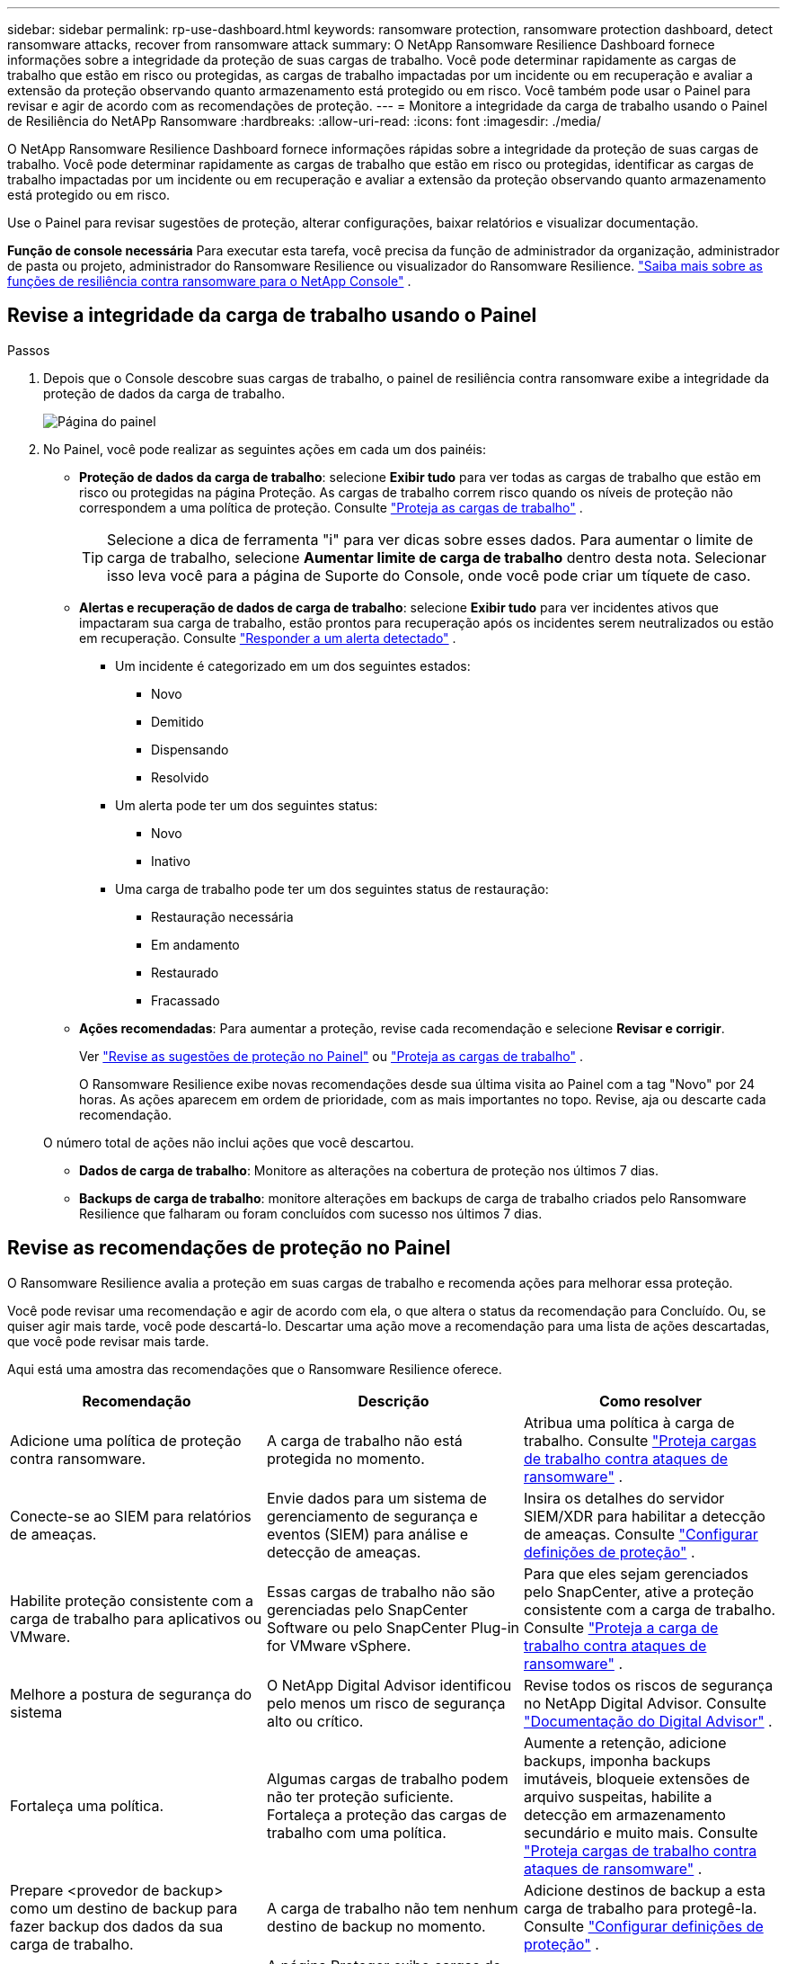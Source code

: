 ---
sidebar: sidebar 
permalink: rp-use-dashboard.html 
keywords: ransomware protection, ransomware protection dashboard, detect ransomware attacks, recover from ransomware attack 
summary: O NetApp Ransomware Resilience Dashboard fornece informações sobre a integridade da proteção de suas cargas de trabalho.  Você pode determinar rapidamente as cargas de trabalho que estão em risco ou protegidas, as cargas de trabalho impactadas por um incidente ou em recuperação e avaliar a extensão da proteção observando quanto armazenamento está protegido ou em risco.  Você também pode usar o Painel para revisar e agir de acordo com as recomendações de proteção. 
---
= Monitore a integridade da carga de trabalho usando o Painel de Resiliência do NetAPp Ransomware
:hardbreaks:
:allow-uri-read: 
:icons: font
:imagesdir: ./media/


[role="lead"]
O NetApp Ransomware Resilience Dashboard fornece informações rápidas sobre a integridade da proteção de suas cargas de trabalho.  Você pode determinar rapidamente as cargas de trabalho que estão em risco ou protegidas, identificar as cargas de trabalho impactadas por um incidente ou em recuperação e avaliar a extensão da proteção observando quanto armazenamento está protegido ou em risco.

Use o Painel para revisar sugestões de proteção, alterar configurações, baixar relatórios e visualizar documentação.

*Função de console necessária* Para executar esta tarefa, você precisa da função de administrador da organização, administrador de pasta ou projeto, administrador do Ransomware Resilience ou visualizador do Ransomware Resilience. link:https://docs.netapp.com/us-en/console-setup-admin/reference-iam-ransomware-roles.html["Saiba mais sobre as funções de resiliência contra ransomware para o NetApp Console"^] .



== Revise a integridade da carga de trabalho usando o Painel

.Passos
. Depois que o Console descobre suas cargas de trabalho, o painel de resiliência contra ransomware exibe a integridade da proteção de dados da carga de trabalho.
+
image:screen-dashboard.png["Página do painel"]

. No Painel, você pode realizar as seguintes ações em cada um dos painéis:
+
** *Proteção de dados da carga de trabalho*: selecione *Exibir tudo* para ver todas as cargas de trabalho que estão em risco ou protegidas na página Proteção.  As cargas de trabalho correm risco quando os níveis de proteção não correspondem a uma política de proteção. Consulte link:rp-use-protect.html["Proteja as cargas de trabalho"] .
+

TIP: Selecione a dica de ferramenta "i" para ver dicas sobre esses dados.  Para aumentar o limite de carga de trabalho, selecione *Aumentar limite de carga de trabalho* dentro desta nota.  Selecionar isso leva você para a página de Suporte do Console, onde você pode criar um tíquete de caso.

** *Alertas e recuperação de dados de carga de trabalho*: selecione *Exibir tudo* para ver incidentes ativos que impactaram sua carga de trabalho, estão prontos para recuperação após os incidentes serem neutralizados ou estão em recuperação. Consulte link:rp-use-alert.html["Responder a um alerta detectado"] .
+
*** Um incidente é categorizado em um dos seguintes estados:
+
**** Novo
**** Demitido
**** Dispensando
**** Resolvido


*** Um alerta pode ter um dos seguintes status:
+
**** Novo
**** Inativo


*** Uma carga de trabalho pode ter um dos seguintes status de restauração:
+
**** Restauração necessária
**** Em andamento
**** Restaurado
**** Fracassado




** *Ações recomendadas*: Para aumentar a proteção, revise cada recomendação e selecione *Revisar e corrigir*.
+
Ver link:rp-use-dashboard.html#review-protection-recommendations-on-the-dashboard["Revise as sugestões de proteção no Painel"] ou link:rp-use-protect.html["Proteja as cargas de trabalho"] .

+
O Ransomware Resilience exibe novas recomendações desde sua última visita ao Painel com a tag "Novo" por 24 horas.  As ações aparecem em ordem de prioridade, com as mais importantes no topo.  Revise, aja ou descarte cada recomendação.

+
O número total de ações não inclui ações que você descartou.

** *Dados de carga de trabalho*: Monitore as alterações na cobertura de proteção nos últimos 7 dias.
** *Backups de carga de trabalho*: monitore alterações em backups de carga de trabalho criados pelo Ransomware Resilience que falharam ou foram concluídos com sucesso nos últimos 7 dias.






== Revise as recomendações de proteção no Painel

O Ransomware Resilience avalia a proteção em suas cargas de trabalho e recomenda ações para melhorar essa proteção.

Você pode revisar uma recomendação e agir de acordo com ela, o que altera o status da recomendação para Concluído.  Ou, se quiser agir mais tarde, você pode descartá-lo.  Descartar uma ação move a recomendação para uma lista de ações descartadas, que você pode revisar mais tarde.

Aqui está uma amostra das recomendações que o Ransomware Resilience oferece.

[cols="30,30,30"]
|===
| Recomendação | Descrição | Como resolver 


| Adicione uma política de proteção contra ransomware. | A carga de trabalho não está protegida no momento. | Atribua uma política à carga de trabalho. Consulte link:rp-use-protect.html["Proteja cargas de trabalho contra ataques de ransomware"] . 


| Conecte-se ao SIEM para relatórios de ameaças. | Envie dados para um sistema de gerenciamento de segurança e eventos (SIEM) para análise e detecção de ameaças. | Insira os detalhes do servidor SIEM/XDR para habilitar a detecção de ameaças. Consulte link:rp-use-settings.html["Configurar definições de proteção"] . 


| Habilite proteção consistente com a carga de trabalho para aplicativos ou VMware. | Essas cargas de trabalho não são gerenciadas pelo SnapCenter Software ou pelo SnapCenter Plug-in for VMware vSphere. | Para que eles sejam gerenciados pelo SnapCenter, ative a proteção consistente com a carga de trabalho. Consulte link:rp-use-protect.html["Proteja a carga de trabalho contra ataques de ransomware"] . 


| Melhore a postura de segurança do sistema | O NetApp Digital Advisor identificou pelo menos um risco de segurança alto ou crítico. | Revise todos os riscos de segurança no NetApp Digital Advisor. Consulte https://docs.netapp.com/us-en/active-iq/index.html["Documentação do Digital Advisor"^] . 


| Fortaleça uma política. | Algumas cargas de trabalho podem não ter proteção suficiente.  Fortaleça a proteção das cargas de trabalho com uma política. | Aumente a retenção, adicione backups, imponha backups imutáveis, bloqueie extensões de arquivo suspeitas, habilite a detecção em armazenamento secundário e muito mais. Consulte link:rp-use-protect.html["Proteja cargas de trabalho contra ataques de ransomware"] . 


| Prepare <provedor de backup> como um destino de backup para fazer backup dos dados da sua carga de trabalho. | A carga de trabalho não tem nenhum destino de backup no momento. | Adicione destinos de backup a esta carga de trabalho para protegê-la. Consulte link:rp-use-settings.html["Configurar definições de proteção"] . 


| Proteja cargas de trabalho de aplicativos críticos ou altamente importantes contra ransomware. | A página Proteger exibe cargas de trabalho de aplicativos críticas ou altamente importantes (com base no nível de prioridade atribuído) que não estão protegidas. | Atribua uma política a essas cargas de trabalho. Consulte link:rp-use-protect.html["Proteja cargas de trabalho contra ataques de ransomware"] . 


| Proteja cargas de trabalho de compartilhamento de arquivos críticos ou altamente importantes contra ransomware. | A página Proteção exibe cargas de trabalho críticas ou altamente importantes do tipo Compartilhamento de Arquivos ou Armazenamento de Dados que não estão protegidas. | Atribua uma política a cada uma das cargas de trabalho. Consulte link:rp-use-protect.html["Proteja cargas de trabalho contra ataques de ransomware"] . 


| Registre o plugin SnapCenter disponível para VMware vSphere (SCV) com o Console | Uma carga de trabalho de VM não é protegida. | Atribua proteção consistente de VM à carga de trabalho da VM habilitando o SnapCenter Plugin para VMware vSphere. Consulte link:rp-use-protect.html["Proteja cargas de trabalho contra ataques de ransomware"] . 


| Registre o SnapCenter Server disponível com o Console | Um aplicativo não está protegido. | Atribua proteção consistente com o aplicativo à carga de trabalho habilitando o SnapCenter Server. Consulte link:rp-use-protect.html["Proteja cargas de trabalho contra ataques de ransomware"] . 


| Revise novos alertas. | Existem novos alertas. | Revise os novos alertas. Consulte link:rp-use-alert.html["Responder a um alerta de ransomware detectado"] . 
|===
.Passos
. No painel Ações recomendadas em Resiliência contra Ransomware, selecione uma recomendação e depois *Revisar e corrigir*.
. Para descartar a ação até mais tarde, selecione *Descartar*.
+
A recomendação sai da lista de Tarefas e aparece na lista de Descartados.

+

TIP: Mais tarde, você pode transformar um item descartado em um item de Tarefa.  Quando você marca um item como concluído ou transforma um item descartado em uma ação A Fazer, o Total de ações aumenta em 1.

. Para revisar informações sobre como agir de acordo com as recomendações, selecione o ícone *informações*.




== Exportar dados de proteção para arquivos CSV

Você pode exportar dados e baixar arquivos CSV que mostram detalhes de proteção, alertas e recuperação.

Você pode baixar arquivos CSV de qualquer uma das opções do menu principal:

* *Proteção*: Contém o status e os detalhes de todas as cargas de trabalho, incluindo o número total de cargas de trabalho que o Ransomware Resilience marca como protegidas ou em risco.
* *Alertas*: Inclui o status e os detalhes de todos os alertas, incluindo o número total de alertas e instantâneos automatizados.
* *Recuperação*: Inclui o status e os detalhes de todas as cargas de trabalho que precisam ser restauradas, incluindo o número total de cargas de trabalho que o Ransomware Resilience marca como "Restauração necessária", "Em andamento", "Falha na restauração" e "Restaurada com sucesso".


Baixar um arquivo CSV de uma página inclui apenas os dados dessa página.

Os arquivos CSV incluem dados para todas as cargas de trabalho em todos os sistemas do Console.

.Passos
. No painel de Resiliência do Ransomware, selecione *Atualizar*image:button-refresh.png["Opção de atualização"] opção no canto superior direito para atualizar os dados que aparecerão nos arquivos.
. Faça um dos seguintes:
+
** Na página, selecione *Download*image:button-download.png["Opção de download"] opção.
** No menu Resiliência contra Ransomware, selecione *Relatórios*.


. Se você selecionou a opção *Relatórios*, selecione um dos arquivos nomeados pré-configurados e selecione *Baixar (CSV)* ou *Baixar (JSON)*.




== Acessar documentação técnica

Você pode acessar a documentação técnica do Ransomware Resilience emlink:https://docs.netapp.com["docs.netapp.com"^] ou de dentro do Ransomware Resilience.

.Passos
. No painel de Resiliência do Ransomware, selecione a vertical *Ações*image:button-actions-vertical.png["Opção Ações Verticais"] opção.
. Selecione uma destas opções:
+
** *Novidades* para ver informações sobre os recursos das versões atuais ou anteriores nas Notas de Versão.
** *Documentação* para visualizar a página inicial da documentação do Ransomware Resilience e esta documentação.



